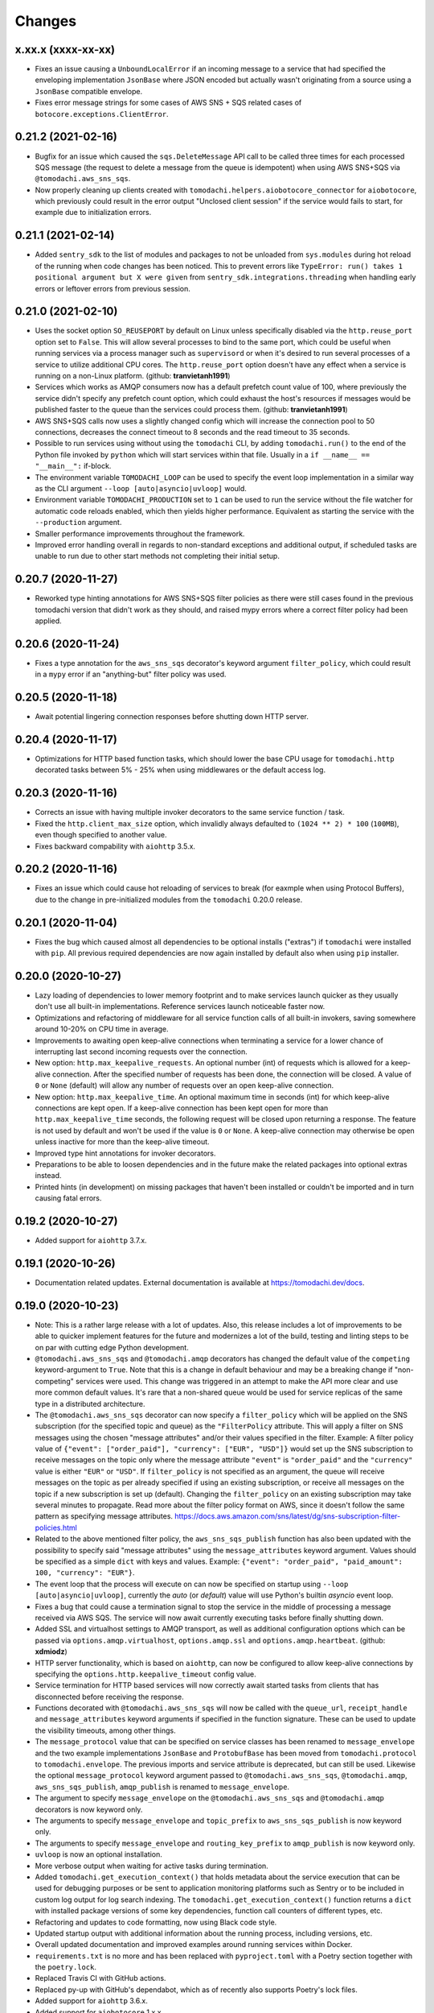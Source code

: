 Changes
=======

x.xx.x (xxxx-xx-xx)
-------------------
- Fixes an issue causing a ``UnboundLocalError`` if an incoming
  message to a service that had specified the enveloping
  implementation ``JsonBase`` where JSON encoded but actually
  wasn't originating from a source using a ``JsonBase`` compatible
  envelope.

- Fixes error message strings for some cases of AWS SNS + SQS
  related cases of ``botocore.exceptions.ClientError``.


0.21.2 (2021-02-16)
-------------------
- Bugfix for an issue which caused the ``sqs.DeleteMessage`` API call
  to be called three times for each processed SQS message (the
  request to delete a message from the queue is idempotent) when
  using AWS SNS+SQS via ``@tomodachi.aws_sns_sqs``.

- Now properly cleaning up clients created with
  ``tomodachi.helpers.aiobotocore_connector`` for ``aiobotocore``,
  which previously could result in the error output
  "Unclosed client session" if the service would fails to start,
  for example due to initialization errors.


0.21.1 (2021-02-14)
-------------------
- Added ``sentry_sdk`` to the list of modules and packages to not be
  unloaded from ``sys.modules`` during hot reload of the running
  when code changes has been noticed. This to prevent errors like
  ``TypeError: run() takes 1 positional argument but X were given``
  from ``sentry_sdk.integrations.threading`` when handling early
  errors or leftover errors from previous session.


0.21.0 (2021-02-10)
-------------------
- Uses the socket option ``SO_REUSEPORT`` by default on Linux unless
  specifically disabled via the ``http.reuse_port`` option set
  to ``False``. This will allow several processes to bind to the
  same port, which could be useful when running services via a
  process manager such as ``supervisord`` or when it's desired to
  run several processes of a service to utilize additional CPU cores.
  The ``http.reuse_port`` option doesn't have any effect when a
  service is running on a non-Linux platform.
  (github: **tranvietanh1991**)

- Services which works as AMQP consumers now has a default prefetch
  count  value of 100, where previously the service didn't specify
  any prefetch count option, which could exhaust the host's resources
  if messages would be published faster to the queue than the
  services could process them. (github: **tranvietanh1991**)

- AWS SNS+SQS calls now uses a slightly changed config which will
  increase the connection pool to 50 connections, decreases the
  connect timeout to 8 seconds and the read timeout to 35 seconds.

- Possible to run services using without using the ``tomodachi``
  CLI, by adding ``tomodachi.run()`` to the end of the Python
  file invoked by ``python`` which will start services within
  that file. Usually in a ``if __name__ == "__main__":``
  if-block.

- The environment variable ``TOMODACHI_LOOP`` can be used to specify
  the event loop implementation in a similar way as the CLI
  argument ``--loop [auto|asyncio|uvloop]`` would.

- Environment variable ``TOMODACHI_PRODUCTION`` set to ``1`` can be
  used to run the service without the file watcher for automatic
  code reloads enabled, which then yields higher performance.
  Equivalent as starting the service with the ``--production``
  argument.

- Smaller performance improvements throughout the framework.

- Improved error handling overall in regards to non-standard
  exceptions and additional output, if scheduled tasks are unable
  to run due to other start methods not completing their initial
  setup.


0.20.7 (2020-11-27)
-------------------
- Reworked type hinting annotations for AWS SNS+SQS filter policies
  as there were still cases found in the previous tomodachi version
  that didn't work as they should, and raised mypy errors where a
  correct filter policy had been applied.


0.20.6 (2020-11-24)
-------------------
- Fixes a type annotation for the ``aws_sns_sqs`` decorator's keyword
  argument ``filter_policy``, which could result in a ``mypy`` error
  if an "anything-but" filter policy was used.


0.20.5 (2020-11-18)
-------------------
- Await potential lingering connection responses before shutting down
  HTTP server.


0.20.4 (2020-11-17)
-------------------
- Optimizations for HTTP based function tasks, which should lower the
  base CPU usage for ``tomodachi.http`` decorated tasks between
  5% - 25% when using middlewares or the default access log.


0.20.3 (2020-11-16)
-------------------
- Corrects an issue with having multiple invoker decorators to the
  same service function / task.

- Fixed the ``http.client_max_size`` option, which invalidly always
  defaulted to ``(1024 ** 2) * 100`` (``100MB``), even though specified
  to another value.

- Fixes backward compability with ``aiohttp`` 3.5.x.


0.20.2 (2020-11-16)
-------------------
- Fixes an issue which could cause hot reloading of services to break
  (for eaxmple when using Protocol Buffers), due to the change in
  pre-initialized modules from the ``tomodachi`` 0.20.0 release.


0.20.1 (2020-11-04)
-------------------
- Fixes the bug which caused almost all dependencies to be optional
  installs ("extras") if ``tomodachi`` were installed with ``pip``.
  All previous required dependencies are now again installed by default
  also when using ``pip`` installer.


0.20.0 (2020-10-27)
-------------------
- Lazy loading of dependencies to lower memory footprint and to make
  services launch quicker as they usually don't use all built-in
  implementations. Reference services launch noticeable faster now.

- Optimizations and refactoring of middleware for all service function
  calls of all built-in invokers, saving somewhere around 10-20% on CPU
  time in average.

- Improvements to awaiting open keep-alive connections when terminating
  a service for a lower chance of interrupting last second incoming
  requests over the connection.

- New option: ``http.max_keepalive_requests``. An optional number (int)
  of requests which is allowed for a keep-alive connection. After the
  specified number of requests has been done, the connection will be
  closed. A value of ``0`` or ``None`` (default) will allow any number
  of requests over an open keep-alive connection.

- New option: ``http.max_keepalive_time``. An optional maximum time in
  seconds (int) for which keep-alive connections are kept open. If a
  keep-alive connection has been kept open for more than
  ``http.max_keepalive_time`` seconds, the following request will be
  closed upon returning a response. The feature is not used by default
  and won't be used if the value is ``0`` or ``None``. A keep-alive
  connection may otherwise be open unless inactive for more than the
  keep-alive timeout.

- Improved type hint annotations for invoker decorators.

- Preparations to be able to loosen dependencies and in the future make
  the related packages into optional extras instead.

- Printed hints (in development) on missing packages that haven't been
  installed or couldn't be imported and in turn causing fatal errors.


0.19.2 (2020-10-27)
-------------------
- Added support for ``aiohttp`` 3.7.x.


0.19.1 (2020-10-26)
-------------------
- Documentation related updates. External documentation is available at
  https://tomodachi.dev/docs.


0.19.0 (2020-10-23)
-------------------
- Note: This is a rather large release with a lot of updates. Also, this
  release includes a lot of improvements to be able to quicker implement
  features for the future and modernizes a lot of the build, testing and
  linting steps to be on par with cutting edge Python development.

- ``@tomodachi.aws_sns_sqs`` and ``@tomodachi.amqp`` decorators has
  changed the default value of the ``competing`` keyword-argument to
  ``True``. Note that this is a change in default behaviour and may be a
  breaking change if "non-competing" services were used. This change was
  triggered in an attempt to make the API more clear and use more
  common default values. It's rare that a non-shared queue would be used
  for service replicas of the same type in a distributed architecture.

- The ``@tomodachi.aws_sns_sqs`` decorator can now specify a
  ``filter_policy`` which will be applied on the SNS subscription (for
  the specified topic and queue) as the ``"FilterPolicy`` attribute.
  This will apply a filter on SNS messages using the chosen "message
  attributes" and/or their values specified in the filter.
  Example: A filter policy value of
  ``{"event": ["order_paid"], "currency": ["EUR", "USD"]}``
  would set up the SNS subscription to receive messages on the topic
  only where the message attribute ``"event"`` is ``"order_paid"``
  and the ``"currency"`` value is either ``"EUR"`` or ``"USD"``.
  If ``filter_policy`` is not specified as an argument, the
  queue will receive messages on the topic as per already specified if
  using an existing subscription, or receive all messages on the topic
  if a new subscription is set up (default).
  Changing the ``filter_policy`` on an existing subscription may take
  several minutes to propagate. Read more about the filter policy format
  on AWS, since it doesn't follow the same pattern as specifying message
  attributes. https://docs.aws.amazon.com/sns/latest/dg/sns-subscription-filter-policies.html

- Related to the above mentioned filter policy, the ``aws_sns_sqs_publish``
  function has also been updated with the possibility to specify said
  "message attributes" using the ``message_attributes`` keyword
  argument. Values should be specified as a simple ``dict`` with keys
  and values. Example:
  ``{"event": "order_paid", "paid_amount": 100, "currency": "EUR"}``.

- The event loop that the process will execute on can now be specified
  on startup using ``--loop [auto|asyncio|uvloop]``, currently the `auto`
  (or `default`) value will use Python's builtin `asyncio` event loop.

- Fixes a bug that could cause a termination signal to stop the service
  in the middle of processing a message received via AWS SQS. The service
  will now await currently executing tasks before finally shutting down.

- Added SSL and virtualhost settings to AMQP transport, as well as
  additional configuration options which can be passed via
  ``options.amqp.virtualhost``, ``options.amqp.ssl`` and
  ``options.amqp.heartbeat``. (github: **xdmiodz**)

- HTTP server functionality, which is based on ``aiohttp``, can now be
  configured to allow keep-alive connections by specifying the
  ``options.http.keepalive_timeout`` config value.

- Service termination for HTTP based services will now correctly await
  started tasks from clients that has disconnected before receiving
  the response.

- Functions decorated with ``@tomodachi.aws_sns_sqs`` will now be called
  with the ``queue_url``, ``receipt_handle`` and ``message_attributes``
  keyword arguments if specified in the function signature.
  These can be used to update the visibility timeouts, among other things.

- The ``message_protocol`` value that can be specified on service classes
  has been renamed to ``message_envelope`` and the two example
  implementations ``JsonBase`` and ``ProtobufBase`` has been moved from
  ``tomodachi.protocol`` to ``tomodachi.envelope``. The previous imports
  and service attribute is deprecated, but can still be used. Likewise
  the optional ``message_protocol`` keyword argument passed to
  ``@tomodachi.aws_sns_sqs``, ``@tomodachi.amqp``,
  ``aws_sns_sqs_publish``, ``amqp_publish`` is renamed to
  ``message_envelope``.

- The argument to specify ``message_envelope`` on the
  ``@tomodachi.aws_sns_sqs`` and ``@tomodachi.amqp`` decorators is now
  keyword only.

- The arguments to specify ``message_envelope`` and ``topic_prefix`` to
  ``aws_sns_sqs_publish`` is now keyword only.

- The arguments to specify ``message_envelope`` and ``routing_key_prefix``
  to ``amqp_publish`` is now keyword only.

- ``uvloop`` is now an optional installation.

- More verbose output when waiting for active tasks during termination.

- Added ``tomodachi.get_execution_context()`` that holds metadata about
  the service execution that can be used for debugging purposes or be
  sent to application monitoring platforms such as Sentry or to be
  included in custom log output for log search indexing. The
  ``tomodachi.get_execution_context()`` function returns a ``dict``
  with installed package versions of some key dependencies, function
  call counters of different types, etc.

- Refactoring and updates to code formatting, now using Black code style.

- Updated startup output with additional information about the running
  process, including versions, etc.

- Overall updated documentation and improved examples around running services
  within Docker.

- ``requirements.txt`` is no more and has been replaced with
  ``pyproject.toml`` with a Poetry section together with the ``poetry.lock``.

- Replaced Travis CI with GitHub actions.

- Replaced py-up with GitHub's dependabot, which as of recently also
  supports Poetry's lock files.

- Added support for ``aiohttp`` 3.6.x.

- Added support for ``aiobotocore`` 1.x.x.

- Added ``aiodns`` as an optional installation, as it's recommended for
  running DNS resolution on the event loop when using ``aiohttp``.

- Updated identifiers for support of Python 3.9.

- Dropped support for Python 3.6.

- The service class decorator ``@tomodachi.service`` is now considered
  deprecated and the service classes should inherit from the
  ``tomodachi.Service`` class instead. This also works better with
  type-hinting, which currently cannot handle decorators that
  modify a class.

- The ``name`` attribute is no longer required on the service classes
  and if not specified the value will now instead default to
  ``"service"``.


0.18.0 (2020-09-15)
-------------------
- Changed the order of when to execute the service's own
  ``_stop_service()`` function, to always run after active HTTP
  requests has finished executing, as well as awaiting ongoing AMQP
  before finally running the user defined function.


0.17.1 (2020-06-16)
-------------------
- Updated generated proto class using protoc 3.12.2 for messages
  using proto envelope, which should solve some deprecation
  warnings.


0.17.0 (2020-06-16)
-------------------
- Proper support for Python 3.8. Now correctly handles
  ``CancelledError`` exceptions that previously sent a lot of
  unwanted output on service shutdown or restart.

- Updated dependencies across the board, utilizing
  package versions that supports Python 3.8.

- Dropped support for Python 3.5.

- Now gracefully handles shutdown for HTTP based services,
  by awaiting active requests and giving them time to finish.
  By default the ongoing HTTP requests will have 30 seconds to
  complete their work, which can also be configured via
  ``options.http.termination_grace_period_seconds``.

- Taking steps into making the codebase following more modern
  patterns. Additional updates to be followed in a later release.


0.16.6 (2020-02-25)
-------------------
- Removes the dependency on ``ujson``.


0.16.5 (2020-02-12)
-------------------
- Bugfix for context reference mismatch when using custom
  invocation decorators which could cause the provided
  context variable to not include the correct information.


0.16.4 (2019-08-28)
-------------------
- Fix for the the race condition causing ``delete_message`` to
  raise an exception, when draining the SQS receive messages call,
  while stopping the service.


0.16.3 (2019-08-23)
-------------------
- It's now possible to get the request object for websocket
  handlers by adding a third argument to the invoker function.
  ``(self, websocket, request)`` or by specifying ``request`` as
  a keyword argument in the function signature. Using the request
  object it's now possible to parse browser headers and other data
  sent when first opening the websocket connction.

- Updated packages for automated tests to verify that newer
  dependencies still works correctly.

- Updated the dependency on ``aioamqp`` to allow ``aioamqp==0.13.x``.


0.16.2 (2019-03-27)
-------------------
- Added keyword arguments for overriding the ``topic_prefix`` and
  ``routing_key_prefix`` when publishing messages. Useful by for
  example intermediaries that needs to publishing messages to
  external services running on other environments, or services
  that are otherwise confined to a prefix / environment but needs
  to contact a core service, i.e. data collection, emails, etc.


0.16.1 (2019-03-21)
-------------------
- Bug fix for websocket handler functions signature inspection in
  middlewares, which caused the function signature to return a
  non-wrapped internal function.


0.16.0 (2019-03-07)
-------------------
- Refactored all internal middleware functionality to use the same base
  function for executing middlewares.

- A middleware context will be passed into the middlewares as
  the optional fifth argument, a ``dict`` that will live within the
  middleware excecution and may pass data along from middleware to
  middleware.


0.15.1 (2019-03-07)
-------------------
- Middlewares first argument ``func: Callable`` will now be wrapped with
  the endpoint function, using ``@functools.wraps``, so that signatures
  and keywords may be inspected and applied accordingly.
  (github: **0x1EE7**)


0.15.0 (2019-02-27)
-------------------
- ``message_middleware`` will now receive four arguments instead of the
  earlier three.
  ``func: Callable, service: Any, message: Any, topic: str`` for SNS and
  ``func: Callable, service: Any, message: Any, route_key: str`` for
  AMQP. If you are using middlewares for messaging you will most likely
  need to update these.

- Additional kwargs may be passed into the ``aws_sns_sqs_publish`` and
  ``amqp_publish`` functions and will be forwarded to the
  ``message_protocol`` ``build_message`` function.


0.14.8 (2019-01-28)
-------------------
- Fixes an issue when websockets were initiated together with an HTTP
  middleware applying additional arguments and keywords.

- Sets the ``request._cache['is_websocket']`` value before handing the
  processing off to the middleware.

- Fixes a bug causing ``aiohttp.web.FileResponse`` return values to not
  show any content.


0.14.7 (2019-01-21)
-------------------
- Added helper functions to be able to get the status code of
  a HTTP response or on a raised exception during a HTTP request.
  ``await tomodachi.get_http_response_status(value, request=request)`` or
  ``await tomodachi.get_http_response_status(exception, request=request)``


0.14.6 (2019-01-14)
-------------------
- Extended middleware functionality to also be available for
  event based messaging (AMQP and SNS+SQS) as
  ``message_middleware``.


0.14.5 (2019-01-09)
-------------------
- Added the support of middlewares to inject additional arguments
  and keywords arguments or overriding existing keyword arguments
  of the invoked function.


0.14.4 (2019-01-06)
-------------------
- Service classes may now use ``http_middleware`` which is a list
  of functions to be run on all HTTP calls and may change the
  behaviour before or after the invoked function is called, either
  preventing the function from being called or modifying the
  response values. An example has been added to the examples
  directory.

- The auto-reloader on code changes will now only reload if a
  the files content has actually changed and not when the file
  was written to disk without changes.


0.14.3 (2018-12-26)
-------------------
- Added support for ``aiohttp`` 3.5.x.


0.14.2 (2018-12-19)
-------------------
- Solves an issue which caused SNS / SQS invoked functions to
  never resume the ReceiveMessage API calls on connection failure,
  resulting in log output saying "Session closed" and requiring
  the service to be restarted.

- Added support for ``aiobotocore`` 0.10.x.


0.14.1 (2018-12-04)
-------------------
- Fixes an issue which caused scheduled functions to spam output
  on computer sleep when developing locally.


0.14.0 (2018-12-04)
-------------------
- Added the possibility of specifying ``message_protocol`` for
  AMQP / SNS+SQS enveloping per function, so that it's possible to
  use both (for example) raw data and enveloped data within the
  same function without having to build fallback enveloping
  functionality.

- Added documentation for ``@tomodachi.decorator``, describing
  how to easily write decorators to use with service invoker
  functions.

- Added ``ignore_logging`` keyword argument to HTTP invoker
  decorator, which may ignore access logging for either specific
  status codes or everything (except ``500`` statuses).
  (github: **justcallmelarry**)

- New function ``tomodachi.get_service()`` or
  ``tomodachi.get_service(service_name)`` available to get the
  service instance object from wherever in the running service,
  much like ``asyncio.get_event_loop()``.

- Updated examples.

- Fixes issue which caused ``aiohttp`` ``FileResponse``
  responses to raise an internal exception.

- Added support for ``aiohttp`` 3.4.x.


0.13.7 (2018-08-10)
-------------------
- Correction for non-defined exception in Python 3.5.


0.13.6 (2018-08-10)
-------------------
- Improved error handling if strict tomodachi dependencies fail to
  load, for example if an installed dependency is corrupt or missing.

- Added additional examples to repository with a demo of pub-sub
  communication.


0.13.5 (2018-08-08)
-------------------
- Fixes an issue which caused HTTP invoker functions to be accessible
  before the bootstrapper function ``_start_service()`` had been
  completed. Now ``_start_service()`` is called first, followed by
  activation of the invoker functions (``@http``, ``@schedule``,
  ``@aws_sns_sqs``, ``@amqp``, etc.) and then lastly the
  ``_started_service()`` function will be called, announcing that the
  service is now up and running.


0.13.4 (2018-08-06)
-------------------
- Added type hinting stubs for ProtoBuf ``_pb2.py`` file to allow
  ``mypy`` to validate functions utilizing the generated protobuf
  files.


0.13.3 (2018-08-03)
-------------------
- RST correction from last release.


0.13.2 (2018-08-03)
-------------------
- Correction regarding type hinting as to where a ``bytes`` value
  could be used as the HTTP body in ``Response`` objects.


0.13.1 (2018-08-01)
-------------------
- Fixes bug with type hinting reporting 'error: Module has no
  attribute "decorator"' when applying a ``@tomodachi.decorator``
  decorator.


0.13.0 (2018-07-25)
-------------------
- Restructured base message protocols for both JSON and ProtoBuf. JSON
  protocol is now called ``tomodachi-json-base--1.0.0`` (earlier
  ``json_base-wip``) and the ProtoBuf protocol is now referred to as
  ``tomodachi-protobuf-base--1.0.0``. Updated proto files are not
  compatible with earlier protocol ``protobuf_base-wip``.


0.12.7 (2018-07-04)
-------------------
- Fixed an issue for using ProtoBuf in development as hot-reloading didn't
  work as expected. (github: **smaaland**)


0.12.6 (2018-07-02)
-------------------
- Additional compatibility for Python 3.7 support including CI testing for
  Python 3.7.

- Improved linting for type hinted functions.


0.12.5 (2018-06-27)
-------------------
- Messages via SNS+SQS or AMQP over 60000 bytes as ProtoBuf will now be sent
  in a gzipped base64 encoded format to allow for larger limits and lower
  potential SNS costs due to multiplexed messaging. (github: **smaaland**)


0.12.4 (2018-06-24)
-------------------
- Updated ``aioamqp`` to the latest version with support for Python 3.7.

- Updated service imports for improved Python 3.7 compatibility.


0.12.3 (2018-06-12)
-------------------
- Improved type hinting support.


0.12.2 (2018-06-12)
-------------------
- Added stubs for type hinting via tools like ``mypy``.


0.12.1 (2018-06-07)
-------------------
- Added complete support for ``aiohttp`` 3.3.x release and
  ``aiobotocore`` 0.9.x releases.


0.12.0 (2018-05-31)
-------------------
- Improved handling of imports to allow relative imports in
  services and to use better error messages if the parent
  package is using a reserved name.

- Preparations for ``aiohttp`` 3.3.x release which deprecates
  some uses for custom router.

- Preparations for upcoming Python 3.7 release.


0.11.3 (2018-05-25)
-------------------
- Added additional function for message validation functionality.
  (github: **smaaland**)

- Updated documentation and examples.


0.11.2 (2018-05-19)
-------------------
- Improved base documentation.

- Improved and updated examples.

- Type hinting corrections for examples.


0.11.1 (2018-05-18)
-------------------
- Decorators for invoker functions already decorated with for example
  ``@tomodachi.http`` or ``@tomodachi.aws_sns_sqs`` is now easier to
  implement using the ``@tomodachi.decorator`` decorator.

- Added improved exception logging from HTTP and schedule invokers also
  to the AWS SNS+SQS and AMQP endpoints. Unhandled exceptions are now
  logged as ``logging.exception()`` to the ``'exception'`` logger.


0.11.0 (2018-05-15)
-------------------
- Propagation of exceptions in invoked functions to be able to hook in
  exception handlers into logging. (github: **0x1EE7**)


0.10.2 (2018-05-15)
-------------------
- Encoding issue for Protocol Buffers messages solved.
  (github: **smaaland**).

- Support for ``aiobotocore`` 0.8.X+.


0.10.1 (2018-04-26)
-------------------
- Fixes a bug for optional dependency ``protobuf``. ``message_protocol``
  imports would break unless the ``google.protobuf`` package was installed.


0.10.0 (2018-04-20)
-------------------
- Base example message protocol class for using Protocol Buffers over AMQP
  or AWS SNS+SQS. (github: **smaaland**).

- Validation of event based messages via validation function specified
  during decoration. (github: **smaaland**)

- Updates to work with ``aiohttp`` 3.1.X+.

- Improved logging functionality.

- Better type hinting and linting.


0.9.5 (2018-03-16)
------------------
- More robust handling of invoking service files that aren't a part of a
  Python package.


0.9.4 (2018-03-06)
------------------
- Fixes an issue affecting websocket connections where the receive function
  was invalidly called twice of which one time were without error handling.


0.9.3 (2018-03-06)
------------------
- Solves an error with functions for AMQP / AWS SNS+SQS functions that are used
  without a message_protocol class.

- Improved disconnect and reconnect to AWS SNS+SQS via aiobotocore on hot-reload
  and during testing.

- Improved README with event based messaging example using AMQP.

- Added the option of running ``schedule`` tasks immediately on service start.
  For example a function decorated by
  ``@schedule(interval=20, immediately=True)`` would be run immediately on
  service start and then every 20 seconds.


0.9.2 (2018-03-05)
------------------
- Improved error handling for bad requests (error 400) on HTTP calls.

- File watcher for hot-reload now excludes ignored directories in a more
  effective way to ease CPU load and for faster boot time for projects
  with thousands of files which should've been ignored.


0.9.1 (2018-03-05)
------------------
- ``schedule`` functions limits to 20 running tasks of the same function to
  prevent overflows in development.

- Fixes an issue where ``schedule`` tasks stopped executing if a service was
  hot-reloaded on code change.

- Handles websocket cancellations better if the client would close the
  connection before the request had been upgraded.


0.9.0 (2018-03-04)
------------------
- Updated to use ``aiohttp`` 3.X.X+ and ``aiobotocore`` 0.6.X+.

- Dropped support for Python versions below 3.5.3 as new ``aiohttp`` requires
  at least Python 3.5.3. Last version with support for Python 3.5.0, 3.5.1 and
  3.5.2 is ``tomodachi`` ``0.8.X`` series.


0.8.3 (2018-03-02)
------------------
- Print stack trace for outputs from ``schedule`` invoker functions tasks
  instead of silently catching exceptions.

- Handle close and receive errors for websockets and cleanly close already
  opened websockets on service exit.


0.8.2 (2018-02-28)
------------------
- Fixed broken HTTP transports due to missing colorama import.


0.8.1 (2018-02-27)
------------------
- Correction for README in 0.8.X release.


0.8.0 (2018-02-27)
------------------
- It's now possible to specify queue_name on AWS SNS+SQS and AMQP decorators
  for competing queues. If not specified an automatically generated hash will
  be used as queue name as it worked previously.

- Fixes an issue with relative imports from within service files, which
  resulted in "SystemParent module '' not loaded, cannot perform relative
  import" or "ImportError: attempted relative import with no known parent
  package". (github: **0x1EE7**)

- Exceptions that are subclasses of ``AmqpInternalServiceError`` and
  ``AWSSNSSQSInternalServiceError`` will now also work in the same way,
  resulting in the messages to be retried when raised.

- Service classes now have built in log functions for setting up logging to
  file as well as logging. They are ``self.log_setup('logname', level,
  filename)`` and ``self.log('logname', level, message)``.

- HTTP services will have their access log color coded when outputting to
  nothing else than stdout, which should be helpful in an overview during
  development.


0.7.0 (2018-01-27)
------------------

- Added `@websocket` as a decorator type for handling websockets. A function
  call should return two callables which will be used for receiving messages
  through the socket and as a way to notify about the closure of the socket.


0.6.5 (2018-01-16)
------------------

- Updated `aiohttp` to latest version which solves incompabilities with `yarl`.


0.6.4 (2018-01-15)
------------------

- Added a stricter dependency check for `yarl`.


0.6.3 (2018-01-12)
------------------

- Gracefully handle exceptions thrown when receiving messages from AWS SNS+SQS.
  For example when invalid XML data in response which causes botocore to throw
  a botocore.parsers.ResponseParserError.

- Updated dependencies to allow for newer version of aiohttp 2.3.X.

- Improved type hinting.


0.6.2 (2017-11-15)
------------------

- Recreate queues and resubscribe to topics if queue is removed during runtime.


0.6.1 (2017-11-15)
------------------

- Introduced new options for AWS SNS/SQS transport to use `aws_endpoint_urls`
  for `sns` and `sqs` if the user wishes to connect to other endpoints and the
  actual AWS endpoints, which could be useful for development and testing. The
  AWS SNS/SQS examples has been updated with values to reflect these options.

- Reworked timeouts and reconnects and fixed an issue in the recreate_client
  method which was called on server disconnects.


0.6.0 (2017-11-15)
------------------

- Stricter version control of required packages to not break installation on
  major/minor related updates.

- Updates to support aiohttp 2.3.X and aiobotocore 0.5.X.


0.5.3 (2017-11-08)
------------------

- Corrects issues on timeouts and server disconnects.

- Specify fixed version for aiohttp to not break installation.

- Code cleanup to conform with pycodestyle.


0.5.2 (2017-10-08)
------------------

- Add argument option for log level as '-l' or '--log'. (github: **djKooks**)

- Better matching of imported modules on hot-reload which will cause reloading
  into code with syntax errors or indentation errors much harder.


0.5.1 (2017-10-03)
------------------

- More improvements regarding hot-reloading of code that may have syntax errors,
  indentation errors or issues when the service is being initiated.


0.5.0 (2017-10-02)
------------------

- Solves the issue where hot-loading into a state where the code errors due to
  syntax errors would crash the application, making the user need to manually
  restart the process.


0.4.10 (2017-10-02)
-------------------

- Fixes for failing tests on hot-reloading during test phase.


0.4.9 (2017-10-02)
------------------

- Solves issue with Segmentation fault in Python 3.6 during hot-reload on
  Linux.


0.4.8 (2017-10-02)
------------------

- Fixes type hinting issues with Python 3.5.1.


0.4.7 (2017-09-30)
------------------

- Reworked watcher since it ended up using 90% CPU of the running core due to
  constant re-indexing (mstat) of every file every 0.5s. Full re-index will now
  only run every 10 seconds, since it's more rare that new files are added than
  existing files edited. Watcher for edited existing files will still run at the
  same intervals.

- Watched file types may now be specified via configuration via
  ``options.watcher.watched_file_endings``.


0.4.6 (2017-09-29)
------------------

- Messages via SNS+SQS or AMQP over 60000 bytes as JSON will now be sent in a
  gzipped base64 encoded format to allow for larger limits and lower potential
  SNS costs due to multiplexed messaging.

- Fixes an issue with multidict 3.2.0 on hot-reload which made the tomodachi
  application crash.


0.4.5 (2017-09-07)
------------------

- Possibility to requeue messages that result in specific exceptions.
  Exceptions that will nack the message (for AMQP transport) is called
  ``AmqpInternalServiceError``. Exceptions that won't delete the message from
  the queue and in turn will result in it to "reappear" unless configured
  non-default (for AWS SNS+SQS transport) is called
  ``AWSSNSSQSInternalServiceError``.


0.4.4 (2017-08-25)
------------------

- Corrected an issue regarding crontab notation for scheduling function calls
  where it didn't parse the upcoming date correctly if both isoweekday and day
  part were given.


0.4.3 (2017-08-09)
------------------

- Catches unintended HTTP exceptions and prints a useful stacktrace if log_level
  is set to DEBUG.


0.4.2 (2017-08-07)
------------------

- Fixes an issue where Content-Type header couldn't be specified without
  charset in HTTP transports.

- Cleared some old debug code.


0.4.1 (2017-08-05)
------------------

- Corrects and issue with AMQP transport which caused invoked functions to not
  be able to declare scope variables without crashes.


0.4.0 (2017-08-05)
------------------

- Release fixes a major issue which caused invoked functions to not be able to
  declare any scope variables.

- ``@http_static`` decorator for serving static files from a folder on disk.
  Takes to values; 1. the path to the folder, either relative to the service
  file or absolute; 2. the base URL path for static files as a regexp.


0.3.0 (2017-07-25)
------------------

- Changed format of access log for HTTP requests - now logging user agent and
  login name (if authorization via Basic Auth).

- Support for ``X-Forwarded-For`` headers via ``real_ip_from`` and
  ``real_ip_header`` options which will log the forwarded IP instead of the
  one from the load balancer / proxy.

- Access log for HTTP can now be specified as a filename to which the service
  will log all requests.

- Fixes issue with schedule invoker which would crash if invoked at second 0.

- Updated dependencies to latest available versions.


0.2.17 (2017-07-05)
-------------------

- Timezone support for ``schedule`` invoker functions.

- Added more decorator invoker functions as aliases for common scheduler
  use cases - ``@minutely``, ``@hourly``, ``@daily`` and ``@heartbeat`` (every
  second)

- Updated example services and better test cases.

- Updated aiohttp / aiobotocore / botocore dependencies.


0.2.16 (2017-07-02)
-------------------

- Solved issues with aiobotocore / aiohttp dependencies.

- Refactored loader functions.


0.2.15 (2017-07-02)
-------------------

- Corrected issue with configuration values for AWS and AWS SNS+SQS settings.

- Improved testing suite and more code coverage for integration tests.


0.2.14 (2017-06-30)
-------------------

- New "transport" invoker for service functions: ``schedule``. It works like
  cron type scheduling where specific functions will be run on the specified
  interval. For example a function can be specified to run once per day at a
  specific time or every second minute, or the last Tuesday of January and
  March at 05:30 AM.

- Values for keyword arguments invoked by transport decorators were earlier
  always set to ``None``, despite having other default values. This is now
  corrected.


0.2.13 (2017-06-20)
-------------------

- Type hinted examples and test cases.

- Shielded function calls for AMQP and SNS+SQS transports to avoid unexpected
  execution stop.

- Added version output to tomodachi CLI tool.

- Additional test cases.


0.2.12 (2017-06-18)
-------------------

- Type hinted code base and minor bug fixes for internal functions.


0.2.11 (2017-06-09)
-------------------

- Invoker methods can now be called directly without the need to mock the
  invoker decorator function.


0.2.10 (2017-06-08)
-------------------

- Added ``@functools.wraps`` decorator to invoked functions of service classes.


0.2.9 (2017-06-06)
------------------

- Added a list of safe modules that may never be removed from the list of
  already loaded modules. Removing the module 'typing' from the list would
  cause a RecursionError exception since Python 3.6.1.


0.2.8 (2017-05-23)
------------------

- Additional improvements to network connectivity issues to not get stuck in
  waiting state.


0.2.7 (2017-05-23)
------------------

- Improved SNS+SQS draining / restart when network connectivity has been lost
  or temporarily suspended. Would improve situations when development machine
  has been in hibernation.

- Replaced deprecated logging functions to rid warnings.


0.2.6 (2017-05-22)
------------------

- Support for a "generic" aws dictonary in options that can hold region,
  access key id and secret to be shared among other AWS resources/services.

- Updated aiobotocore / botocore dependencies.

- Gracefully handle and discard invalid SNS/SQS messages not in JSON format.

- Corrected issue where watched directories with "similar" names as settings
  would be ignored.


0.2.5 (2017-05-16)
------------------

- Updated issues with function caching due to keepalive when hot reloading in
  development. Currently disables keepalive entirely.

- Fixed issue with updated file logging for watcher.


0.2.4 (2017-05-12)
------------------

- Downgraded botocore to meet requirements and to make the installed
  ``tomodachi`` script runnable again.


0.2.3 (2017-05-10)
------------------

- Watcher is now configurable to ignore specific directories dependant on the
  service. (github: **smaaland**)

- Fixed issue where using ``--config`` instead of ``-c`` would result in a
  raised exception. (github: **smaaland**)


0.2.2 (2017-05-04)
------------------

- ``tomodachi.transport.http`` has its own Response object that works better
  with default content types and charsets - examples/http_service.py updated.

- No automatic conversion will be tried if the returned response of an http
  method is of ``bytes`` type.

0.2.1 (2017-05-03)
------------------

- Improved handling of how charsets and encodings work with aiohttp.

- Fixed an issue where ``Content-Type`` header would always be included twice
  for aiohttp.web.Response objects.


0.2.0 (2017-05-02)
------------------

- Watcher now only reacts to files with file endings ``.py``, ``.json``,
  ``.yml``, ``.html`` or ``.html`` and ignores to look at paths
  ``__pycache__``, ``.git``, ``.svn``, ``__ignored__``, ``__temporary__`` and
  ``__tmp__``.

- HTTP transport may now respond with an aiohttp.web.Response object for more
  complex responses.

- HTTP transport response headers can now use the multidict library.


0.1.11 (2017-04-02)
-------------------

- Working PyPI release.

- Added unit tests.

- Works with aiohttp 2 and aiobotocore 0.3.

- Service classes must be decorated with ``@tomodachi.service``.
